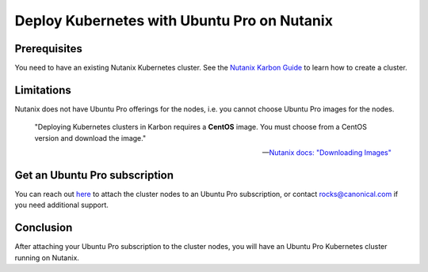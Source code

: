 Deploy Kubernetes with Ubuntu Pro on Nutanix
============================================


Prerequisites
~~~~~~~~~~~~~

You need to have an existing Nutanix Kubernetes cluster. See the
`Nutanix Karbon Guide <https://portal.nutanix.com/page/documents/details?targetId=Karbon-v2_4:kar-karbon-deploy-cluster-c.html>`_
to learn how to create a cluster.


Limitations
~~~~~~~~~~~

Nutanix does not have Ubuntu Pro offerings for the nodes, i.e. you cannot
choose Ubuntu Pro images for the nodes.

	"Deploying Kubernetes clusters in Karbon requires a **CentOS** image.
	You must choose from a CentOS version and download the image."

	-- `Nutanix docs: "Downloading Images" <https://portal.nutanix.com/page/documents/details?targetId=Karbon-v2_4:kar-karbon-upload-image-t.html>`_



Get an Ubuntu Pro subscription
~~~~~~~~~~~~~~~~~~~~~~~~~~~~~~

You can reach out `here <https://ubuntu.com/support/contact-us?product=contextual-footer-ua>`_
to attach the cluster nodes to an Ubuntu Pro subscription, or contact
`rocks@canonical.com <mailto:rocks@canonical.com>`_ if you need additional support.


Conclusion
~~~~~~~~~~

After attaching your Ubuntu Pro subscription to the cluster nodes, you will have an
Ubuntu Pro Kubernetes cluster running on Nutanix.
